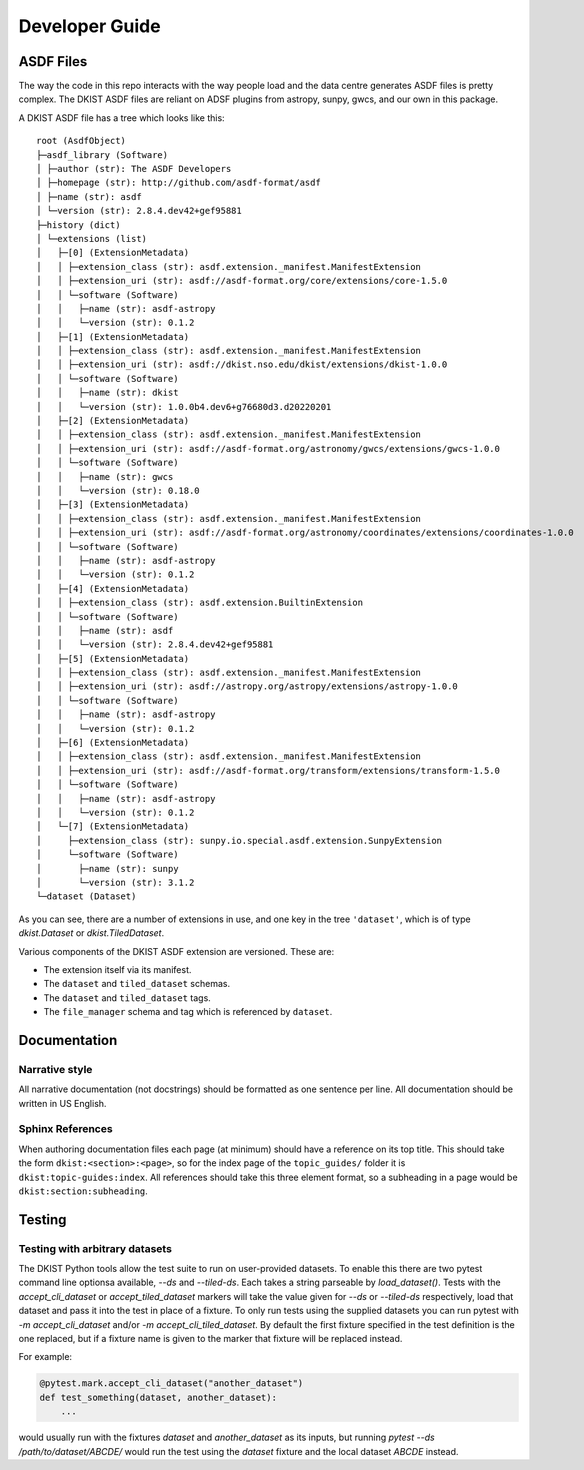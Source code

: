 .. _dkist:developer-guide:index:

Developer Guide
===============

ASDF Files
----------

The way the code in this repo interacts with the way people load and the data centre generates ASDF files is pretty complex.
The DKIST ASDF files are reliant on ADSF plugins from astropy, sunpy, gwcs, and our own in this package.

A DKIST ASDF file has a tree which looks like this::

    root (AsdfObject)
    ├─asdf_library (Software)
    │ ├─author (str): The ASDF Developers
    │ ├─homepage (str): http://github.com/asdf-format/asdf
    │ ├─name (str): asdf
    │ └─version (str): 2.8.4.dev42+gef95881
    ├─history (dict)
    │ └─extensions (list)
    │   ├─[0] (ExtensionMetadata)
    │   │ ├─extension_class (str): asdf.extension._manifest.ManifestExtension
    │   │ ├─extension_uri (str): asdf://asdf-format.org/core/extensions/core-1.5.0
    │   │ └─software (Software)
    │   │   ├─name (str): asdf-astropy
    │   │   └─version (str): 0.1.2
    │   ├─[1] (ExtensionMetadata)
    │   │ ├─extension_class (str): asdf.extension._manifest.ManifestExtension
    │   │ ├─extension_uri (str): asdf://dkist.nso.edu/dkist/extensions/dkist-1.0.0
    │   │ └─software (Software)
    │   │   ├─name (str): dkist
    │   │   └─version (str): 1.0.0b4.dev6+g76680d3.d20220201
    │   ├─[2] (ExtensionMetadata)
    │   │ ├─extension_class (str): asdf.extension._manifest.ManifestExtension
    │   │ ├─extension_uri (str): asdf://asdf-format.org/astronomy/gwcs/extensions/gwcs-1.0.0
    │   │ └─software (Software)
    │   │   ├─name (str): gwcs
    │   │   └─version (str): 0.18.0
    │   ├─[3] (ExtensionMetadata)
    │   │ ├─extension_class (str): asdf.extension._manifest.ManifestExtension
    │   │ ├─extension_uri (str): asdf://asdf-format.org/astronomy/coordinates/extensions/coordinates-1.0.0
    │   │ └─software (Software)
    │   │   ├─name (str): asdf-astropy
    │   │   └─version (str): 0.1.2
    │   ├─[4] (ExtensionMetadata)
    │   │ ├─extension_class (str): asdf.extension.BuiltinExtension
    │   │ └─software (Software)
    │   │   ├─name (str): asdf
    │   │   └─version (str): 2.8.4.dev42+gef95881
    │   ├─[5] (ExtensionMetadata)
    │   │ ├─extension_class (str): asdf.extension._manifest.ManifestExtension
    │   │ ├─extension_uri (str): asdf://astropy.org/astropy/extensions/astropy-1.0.0
    │   │ └─software (Software)
    │   │   ├─name (str): asdf-astropy
    │   │   └─version (str): 0.1.2
    │   ├─[6] (ExtensionMetadata)
    │   │ ├─extension_class (str): asdf.extension._manifest.ManifestExtension
    │   │ ├─extension_uri (str): asdf://asdf-format.org/transform/extensions/transform-1.5.0
    │   │ └─software (Software)
    │   │   ├─name (str): asdf-astropy
    │   │   └─version (str): 0.1.2
    │   └─[7] (ExtensionMetadata)
    │     ├─extension_class (str): sunpy.io.special.asdf.extension.SunpyExtension
    │     └─software (Software)
    │       ├─name (str): sunpy
    │       └─version (str): 3.1.2
    └─dataset (Dataset)

As you can see, there are a number of extensions in use, and one key in the tree ``'dataset'``, which is of type `dkist.Dataset` or `dkist.TiledDataset`.

Various components of the DKIST ASDF extension are versioned.
These are:

* The extension itself via its manifest.
* The ``dataset`` and ``tiled_dataset`` schemas.
* The ``dataset`` and ``tiled_dataset`` tags.
* The ``file_manager`` schema and tag which is referenced by ``dataset``.

Documentation
-------------

Narrative style
***************

All narrative documentation (not docstrings) should be formatted as one sentence per line.
All documentation should be written in US English.

Sphinx References
*****************

When authoring documentation files each page (at minimum) should have a reference on its top title.
This should take the form ``dkist:<section>:<page>``, so for the index page of the ``topic_guides/`` folder it is ``dkist:topic-guides:index``.
All references should take this three element format, so a subheading in a page would be ``dkist:section:subheading``.

Testing
-------

Testing with arbitrary datasets
*******************************

The DKIST Python tools allow the test suite to run on user-provided datasets.
To enable this there are two pytest command line optionsa available, `--ds` and `--tiled-ds`.
Each takes a string parseable by `load_dataset()`.
Tests with the `accept_cli_dataset` or `accept_tiled_dataset` markers will take the value given for `--ds` or `--tiled-ds` respectively, load that dataset and pass it into the test in place of a fixture.
To only run tests using the supplied datasets you can run pytest with `-m accept_cli_dataset` and/or `-m accept_cli_tiled_dataset`.
By default the first fixture specified in the test definition is the one replaced, but if a fixture name is given to the marker that fixture will be replaced instead.

For example:

.. code-block:: python

   @pytest.mark.accept_cli_dataset("another_dataset")
   def test_something(dataset, another_dataset):
       ...

would usually run with the fixtures `dataset` and `another_dataset` as its inputs, but running `pytest --ds /path/to/dataset/ABCDE/` would run the test using the `dataset` fixture and the local dataset `ABCDE` instead.
